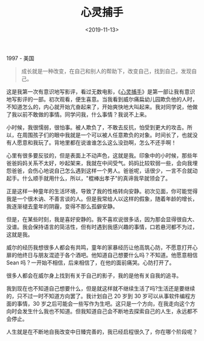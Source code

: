 #+TITLE: 心灵捕手
#+DATE: <2019-11-13>
#+TAGS[]: 电影

1997 - 美国

#+BEGIN_QUOTE
  成长就是一种改变，在自己和别人的帮助下，改变自己，找到自己，发现自己。
#+END_QUOTE

这是我第一次有意识地写影评，看过无数电影，《[[https://movie.douban.com/subject/1292656/][心灵捕手]]》是第一部让我有意识地写影评的一部。初次观看，便生喜意。当我看到威尔痛扁幼儿园欺负他的人时，不知道怎么的，内心就开始亢奋起来了，开始爽快地大叫起来。我对同学说，他做了我以前不敢做的事情。同学问我，什么事情？我说不上来。

小时候，我很懦弱，很怕事。被人欺负了，不敢去反抗，怕受到更大的攻击。所以，在周围孩子们的眼中我就是一个可以被人任意欺负的对象。时间长了，也就没有人愿意和我玩了。背地里都在说谁谁怎么这么没劲啊，怎么不还手啊！

心里有很多要反驳的，但是表面上不动声色，这就是我。印象中的小时候，那些年爸爸妈妈关系不太好，吵起架来，我就在中间受气。妈妈比较软弱一些，会向我埋怨爸爸，会伤心地说自己怎么遇到这样一个男人。爸爸呢，话很少，一言不合就动起手。什么顺手就用什么，所以，"棍棒出孝子"的真谛我早就领会了。

正是这样一种童年的生活环境，导致了我的性格转向安静。初次见面，你可能觉得我是一个很木讷、不善言谈的人。但是我常给人以这样的假象，随着年龄的增长，我逐渐褪去童年的阴霾，变得不那么孤僻安静。

但是，在某些时刻，我是喜好安静的。我不喜欢说很多话，因为那会显得很自大、没谱。我会保持语言的简洁性，但有时遇到我感兴趣的事情，口若悬河都不为过，这就是我。

威尔的经历我想很多人都会有共鸣，童年的家暴经历让他高筑心防，不愿意打开心扉的他终日与朋友混迹于各个酒吧。他知道自己想要什么吗？不知道。他愿意相信
Sean 吗？一开始不相信，后来相信了，在他的面前痛哭。心防打开了。

很多人都会在威尔身上找到有关于自己的影子，我的是他有关自我的追寻。

我到现在也不知道自己想要什么，但是就这样就不继续生活了吗?生活还是要继续的，只不过一时不知道方向罢了。我计划自己
20 岁到 30 岁可以从事软件编程方面的事情，30
岁之后可能会一些写作为生吧。这只是一个方向，在我走向这个方向时会发生什么我也不知道。但我知道自己会不断地去探索自己的人生，永远都不会停止。

人生就是在不断地自我改变中日臻完善的，我已经启程很久了，你在哪个阶段呢？
